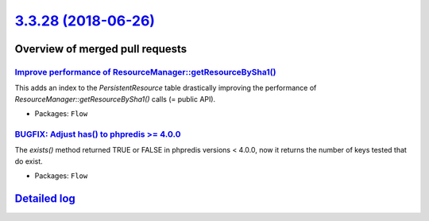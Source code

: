 `3.3.28 (2018-06-26) <https://github.com/neos/flow-development-collection/releases/tag/3.3.28>`_
================================================================================================

Overview of merged pull requests
~~~~~~~~~~~~~~~~~~~~~~~~~~~~~~~~

`Improve performance of ResourceManager::getResourceBySha1() <https://github.com/neos/flow-development-collection/pull/1331>`_
------------------------------------------------------------------------------------------------------------------------------

This adds an index to the `PersistentResource` table drastically
improving the performance of `ResourceManager::getResourceBySha1()`
calls (= public API).

* Packages: ``Flow``

`BUGFIX: Adjust has() to phpredis >= 4.0.0 <https://github.com/neos/flow-development-collection/pull/1326>`_
------------------------------------------------------------------------------------------------------------

The `exists()` method returned TRUE or FALSE in phpredis versions < 4.0.0, now it
returns the number of keys tested that do exist.

* Packages: ``Flow``

`Detailed log <https://github.com/neos/flow-development-collection/compare/3.3.27...3.3.28>`_
~~~~~~~~~~~~~~~~~~~~~~~~~~~~~~~~~~~~~~~~~~~~~~~~~~~~~~~~~~~~~~~~~~~~~~~~~~~~~~~~~~~~~~~~~~~~~
